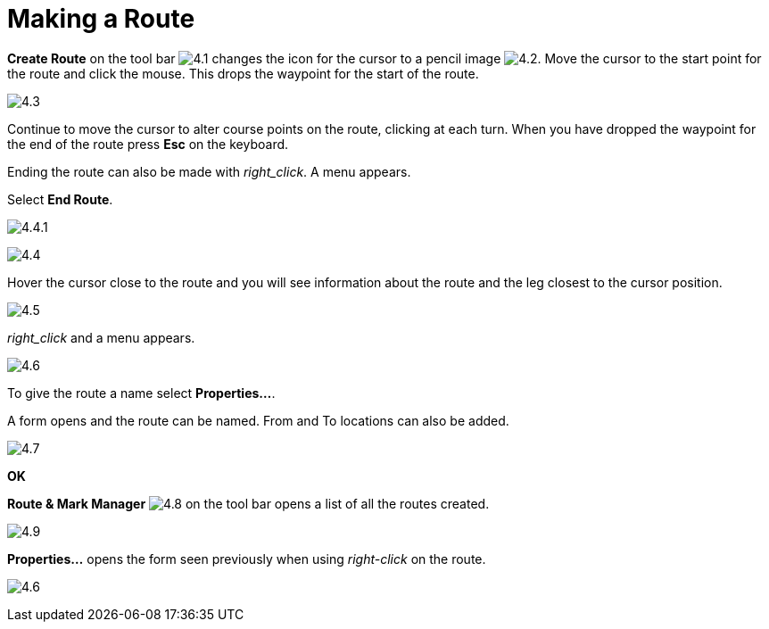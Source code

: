:experimental:

= Making a Route

btn:[Create Route] on the tool bar image:4.1.jpg[] changes the icon for the cursor to a pencil image image:4.2.jpg[]. Move the cursor to the start point for the route and click the mouse. This drops the waypoint for the start of the route.

image:4.3.jpg[]

Continue to move the cursor to alter course points on the route, clicking at each turn. When you have dropped the waypoint for the end of the route press btn:[Esc] on the keyboard.

Ending the route can also be made with _right_click_. A menu appears. 

Select *End Route*.

image:4.4.1.jpg[]

image:4.4.jpg[]

Hover the cursor close to the route and you will see information about the route and the leg closest to the cursor position.

image:4.5.jpg[]

_right_click_ and a menu appears. 

image:4.6.jpg[]

To give the route a name select *Properties...*.

A form opens and the route can be named. From and To locations can also be added.

image:4.7.jpg[]

btn:[OK]

btn:[Route &amp; Mark Manager] image:4.8.jpg[] on the tool bar opens a list of all the routes created.

image:4.9.jpg[]

btn:[Properties...] opens the form seen previously when using _right-click_ on the route.

image:4.6.jpg[]
